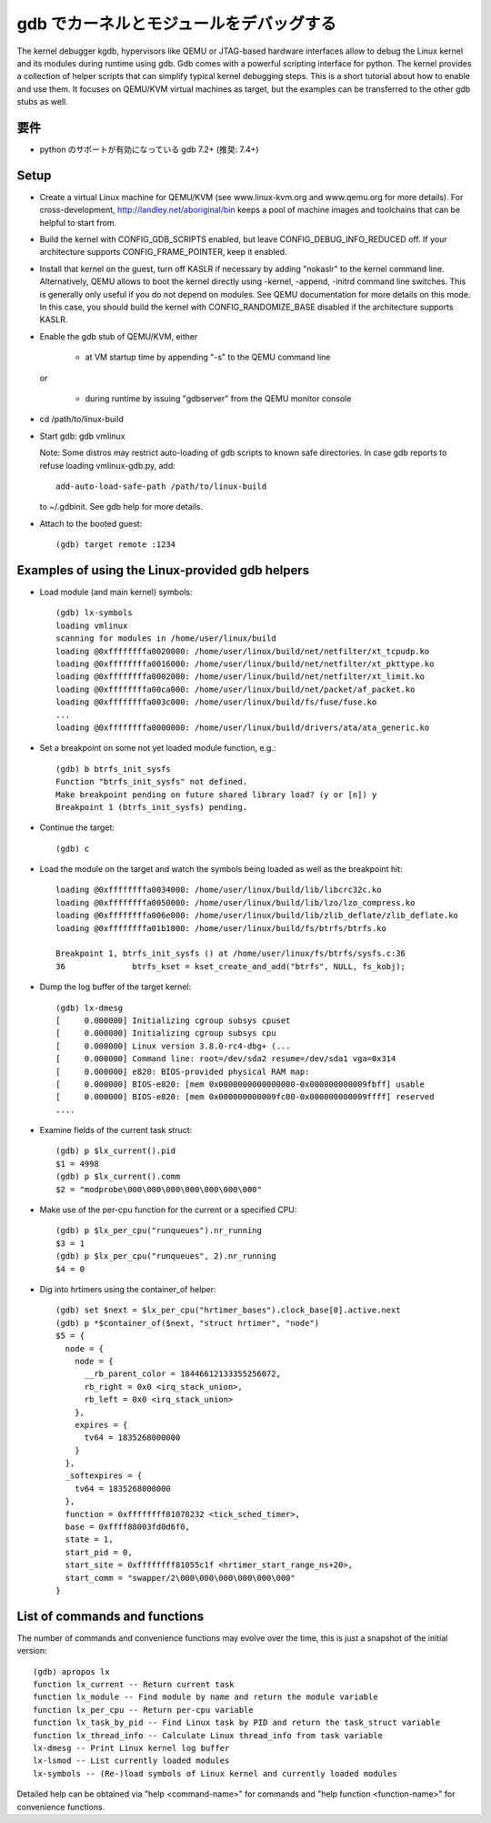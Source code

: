 .. highlight:: none

gdb でカーネルとモジュールをデバッグする
=========================================

The kernel debugger kgdb, hypervisors like QEMU or JTAG-based hardware
interfaces allow to debug the Linux kernel and its modules during runtime
using gdb. Gdb comes with a powerful scripting interface for python. The
kernel provides a collection of helper scripts that can simplify typical
kernel debugging steps. This is a short tutorial about how to enable and use
them. It focuses on QEMU/KVM virtual machines as target, but the examples can
be transferred to the other gdb stubs as well.


要件
------

- python のサポートが有効になっている gdb 7.2+ (推奨: 7.4+)


Setup
-----

- Create a virtual Linux machine for QEMU/KVM (see www.linux-kvm.org and
  www.qemu.org for more details). For cross-development,
  http://landley.net/aboriginal/bin keeps a pool of machine images and
  toolchains that can be helpful to start from.

- Build the kernel with CONFIG_GDB_SCRIPTS enabled, but leave
  CONFIG_DEBUG_INFO_REDUCED off. If your architecture supports
  CONFIG_FRAME_POINTER, keep it enabled.

- Install that kernel on the guest, turn off KASLR if necessary by adding
  "nokaslr" to the kernel command line.
  Alternatively, QEMU allows to boot the kernel directly using -kernel,
  -append, -initrd command line switches. This is generally only useful if
  you do not depend on modules. See QEMU documentation for more details on
  this mode. In this case, you should build the kernel with
  CONFIG_RANDOMIZE_BASE disabled if the architecture supports KASLR.

- Enable the gdb stub of QEMU/KVM, either

    - at VM startup time by appending "-s" to the QEMU command line

  or

    - during runtime by issuing "gdbserver" from the QEMU monitor
      console

- cd /path/to/linux-build

- Start gdb: gdb vmlinux

  Note: Some distros may restrict auto-loading of gdb scripts to known safe
  directories. In case gdb reports to refuse loading vmlinux-gdb.py, add::

    add-auto-load-safe-path /path/to/linux-build

  to ~/.gdbinit. See gdb help for more details.

- Attach to the booted guest::

    (gdb) target remote :1234


Examples of using the Linux-provided gdb helpers
------------------------------------------------

- Load module (and main kernel) symbols::

    (gdb) lx-symbols
    loading vmlinux
    scanning for modules in /home/user/linux/build
    loading @0xffffffffa0020000: /home/user/linux/build/net/netfilter/xt_tcpudp.ko
    loading @0xffffffffa0016000: /home/user/linux/build/net/netfilter/xt_pkttype.ko
    loading @0xffffffffa0002000: /home/user/linux/build/net/netfilter/xt_limit.ko
    loading @0xffffffffa00ca000: /home/user/linux/build/net/packet/af_packet.ko
    loading @0xffffffffa003c000: /home/user/linux/build/fs/fuse/fuse.ko
    ...
    loading @0xffffffffa0000000: /home/user/linux/build/drivers/ata/ata_generic.ko

- Set a breakpoint on some not yet loaded module function, e.g.::

    (gdb) b btrfs_init_sysfs
    Function "btrfs_init_sysfs" not defined.
    Make breakpoint pending on future shared library load? (y or [n]) y
    Breakpoint 1 (btrfs_init_sysfs) pending.

- Continue the target::

    (gdb) c

- Load the module on the target and watch the symbols being loaded as well as
  the breakpoint hit::

    loading @0xffffffffa0034000: /home/user/linux/build/lib/libcrc32c.ko
    loading @0xffffffffa0050000: /home/user/linux/build/lib/lzo/lzo_compress.ko
    loading @0xffffffffa006e000: /home/user/linux/build/lib/zlib_deflate/zlib_deflate.ko
    loading @0xffffffffa01b1000: /home/user/linux/build/fs/btrfs/btrfs.ko

    Breakpoint 1, btrfs_init_sysfs () at /home/user/linux/fs/btrfs/sysfs.c:36
    36              btrfs_kset = kset_create_and_add("btrfs", NULL, fs_kobj);

- Dump the log buffer of the target kernel::

    (gdb) lx-dmesg
    [     0.000000] Initializing cgroup subsys cpuset
    [     0.000000] Initializing cgroup subsys cpu
    [     0.000000] Linux version 3.8.0-rc4-dbg+ (...
    [     0.000000] Command line: root=/dev/sda2 resume=/dev/sda1 vga=0x314
    [     0.000000] e820: BIOS-provided physical RAM map:
    [     0.000000] BIOS-e820: [mem 0x0000000000000000-0x000000000009fbff] usable
    [     0.000000] BIOS-e820: [mem 0x000000000009fc00-0x000000000009ffff] reserved
    ....

- Examine fields of the current task struct::

    (gdb) p $lx_current().pid
    $1 = 4998
    (gdb) p $lx_current().comm
    $2 = "modprobe\000\000\000\000\000\000\000"

- Make use of the per-cpu function for the current or a specified CPU::

    (gdb) p $lx_per_cpu("runqueues").nr_running
    $3 = 1
    (gdb) p $lx_per_cpu("runqueues", 2).nr_running
    $4 = 0

- Dig into hrtimers using the container_of helper::

    (gdb) set $next = $lx_per_cpu("hrtimer_bases").clock_base[0].active.next
    (gdb) p *$container_of($next, "struct hrtimer", "node")
    $5 = {
      node = {
        node = {
          __rb_parent_color = 18446612133355256072,
          rb_right = 0x0 <irq_stack_union>,
          rb_left = 0x0 <irq_stack_union>
        },
        expires = {
          tv64 = 1835268000000
        }
      },
      _softexpires = {
        tv64 = 1835268000000
      },
      function = 0xffffffff81078232 <tick_sched_timer>,
      base = 0xffff88003fd0d6f0,
      state = 1,
      start_pid = 0,
      start_site = 0xffffffff81055c1f <hrtimer_start_range_ns+20>,
      start_comm = "swapper/2\000\000\000\000\000\000"
    }


List of commands and functions
------------------------------

The number of commands and convenience functions may evolve over the time,
this is just a snapshot of the initial version::

 (gdb) apropos lx
 function lx_current -- Return current task
 function lx_module -- Find module by name and return the module variable
 function lx_per_cpu -- Return per-cpu variable
 function lx_task_by_pid -- Find Linux task by PID and return the task_struct variable
 function lx_thread_info -- Calculate Linux thread_info from task variable
 lx-dmesg -- Print Linux kernel log buffer
 lx-lsmod -- List currently loaded modules
 lx-symbols -- (Re-)load symbols of Linux kernel and currently loaded modules

Detailed help can be obtained via "help <command-name>" for commands and "help
function <function-name>" for convenience functions.
